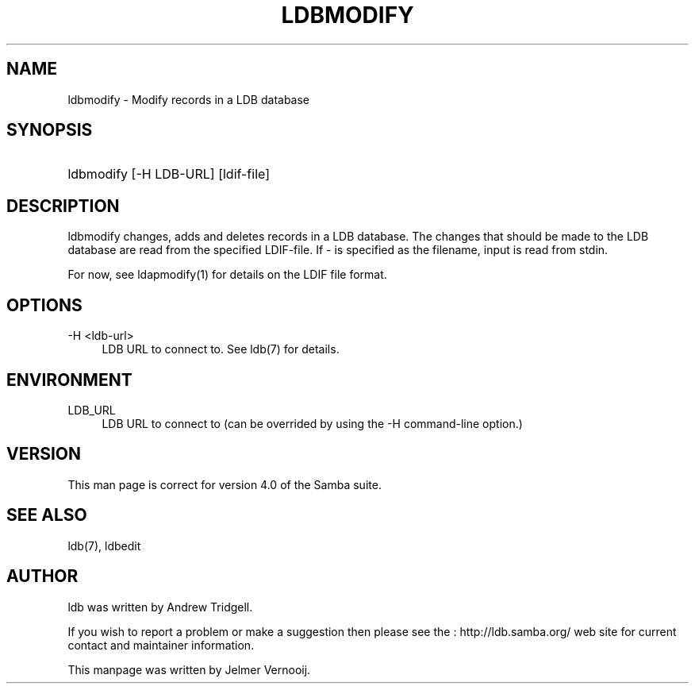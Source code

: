 .\"     Title: ldbmodify
.\"    Author: 
.\" Generator: DocBook XSL Stylesheets v1.73.1 <http://docbook.sf.net/>
.\"      Date: 05/20/2008
.\"    Manual: User Commands
.\"    Source: Samba 3.2
.\"
.TH "LDBMODIFY" "1" "05/20/2008" "Samba 3\.2" "User Commands"
.\" disable hyphenation
.nh
.\" disable justification (adjust text to left margin only)
.ad l
.SH "NAME"
ldbmodify - Modify records in a LDB database
.SH "SYNOPSIS"
.HP 1
ldbmodify [\-H\ LDB\-URL] [ldif\-file]
.SH "DESCRIPTION"
.PP
ldbmodify changes, adds and deletes records in a LDB database\. The changes that should be made to the LDB database are read from the specified LDIF\-file\. If \- is specified as the filename, input is read from stdin\.
.PP
For now, see ldapmodify(1) for details on the LDIF file format\.
.SH "OPTIONS"
.PP
\-H <ldb\-url>
.RS 4
LDB URL to connect to\. See ldb(7) for details\.
.RE
.SH "ENVIRONMENT"
.PP
LDB_URL
.RS 4
LDB URL to connect to (can be overrided by using the \-H command\-line option\.)
.RE
.SH "VERSION"
.PP
This man page is correct for version 4\.0 of the Samba suite\.
.SH "SEE ALSO"
.PP
ldb(7), ldbedit
.SH "AUTHOR"
.PP
ldb was written by
Andrew Tridgell\.
.PP
If you wish to report a problem or make a suggestion then please see the
: http://ldb.samba.org/
web site for current contact and maintainer information\.
.PP
This manpage was written by Jelmer Vernooij\.
